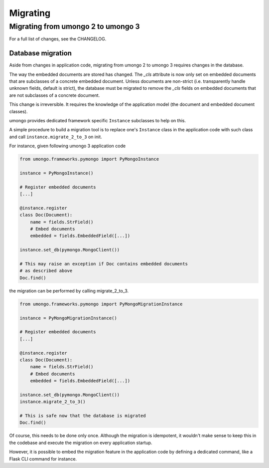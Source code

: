 .. _migration:

=========
Migrating
=========

Migrating from umongo 2 to umongo 3
===================================

For a full list of changes, see the CHANGELOG.

Database migration
------------------

Aside from changes in application code, migrating from umongo 2 to umongo 3
requires changes in the database.

The way the embedded documents are stored has changed. The `_cls` attribute is
now only set on embedded documents that are subclasses of a concrete embedded
document. Unless documents are non-strict (i.e. transparently handle unknown
fields, default is strict), the database must be migrated to remove the `_cls`
fields on embedded documents that are not subclasses of a concrete document.

This change is irreversible. It requires the knowledge of the application model
(the document and embedded document classes).

umongo provides dedicated framework specific ``Instance`` subclasses to help on
this.

A simple procedure to build a migration tool is to replace one's ``Instance``
class in the application code with such class and call
``instance.migrate_2_to_3`` on init.

For instance, given following umongo 3 application code

.. code-block:: python

    from umongo.frameworks.pymongo import PyMongoInstance

    instance = PyMongoInstance()

    # Register embedded documents
    [...]

    @instance.register
    class Doc(Document):
        name = fields.StrField()
        # Embed documents
        embedded = fields.EmbeddedField([...])

    instance.set_db(pymongo.MongoClient())

    # This may raise an exception if Doc contains embedded documents
    # as described above
    Doc.find()

the migration can be performed by calling migrate_2_to_3.

.. code-block:: python

    from umongo.frameworks.pymongo import PyMongoMigrationInstance

    instance = PyMongoMigrationInstance()

    # Register embedded documents
    [...]

    @instance.register
    class Doc(Document):
        name = fields.StrField()
        # Embed documents
        embedded = fields.EmbeddedField([...])

    instance.set_db(pymongo.MongoClient())
    instance.migrate_2_to_3()

    # This is safe now that the database is migrated
    Doc.find()

Of course, this needs to be done only once. Although the migration is
idempotent, it wouldn't make sense to keep this in the codebase and execute the
migration on every application startup.

However, it is possible to embed the migration feature in the application code
by defining a dedicated command, like a Flask CLI command for instance.
